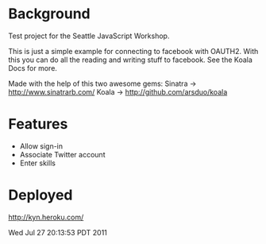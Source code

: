 * Background

Test project for the Seattle JavaScript Workshop.

This is just a simple example for connecting to facebook with OAUTH2.
With this you can do all the reading and writing stuff to facebook.
See the Koala Docs for more.

Made with the help of this two awesome gems:
Sinatra -> http://www.sinatrarb.com/
Koala -> http://github.com/arsduo/koala



* Features

- Allow sign-in
- Associate Twitter account 
- Enter skills


* Deployed

http://kyn.heroku.com/



Wed Jul 27 20:13:53 PDT 2011
